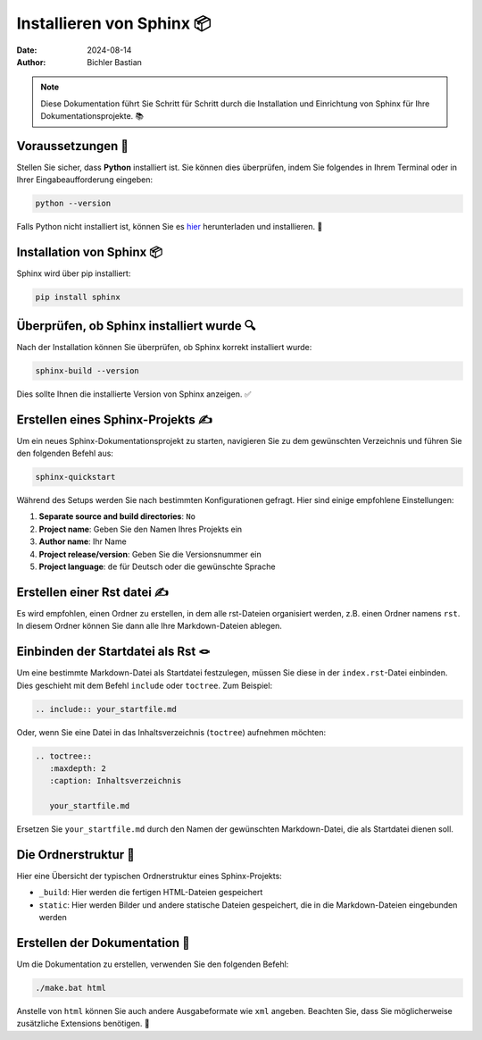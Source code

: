 

Installieren von Sphinx 📦
===============================

:date: 2024-08-14
:author: Bichler Bastian

.. note:: Diese Dokumentation führt Sie Schritt für Schritt durch die Installation und Einrichtung von Sphinx für Ihre Dokumentationsprojekte. 📚

Voraussetzungen 📜
----------------------------------

Stellen Sie sicher, dass **Python** installiert ist. Sie können dies überprüfen, indem Sie folgendes in Ihrem Terminal oder in Ihrer Eingabeaufforderung eingeben:

.. code-block:: bash

   python --version

Falls Python nicht installiert ist, können Sie es `hier <https://www.python.org/downloads/>`_ herunterladen und installieren. 🔧

Installation von Sphinx 📦
----------------------------------

Sphinx wird über pip installiert:

.. code-block:: bash

   pip install sphinx 

Überprüfen, ob Sphinx installiert wurde 🔍
--------------------------------------------------

Nach der Installation können Sie überprüfen, ob Sphinx korrekt installiert wurde:

.. code-block:: bash

   sphinx-build --version

Dies sollte Ihnen die installierte Version von Sphinx anzeigen. ✅

Erstellen eines Sphinx-Projekts ✍️
---------------------------------------------------------

Um ein neues Sphinx-Dokumentationsprojekt zu starten, navigieren Sie zu dem gewünschten Verzeichnis und führen Sie den folgenden Befehl aus:

.. code-block:: bash

   sphinx-quickstart

Während des Setups werden Sie nach bestimmten Konfigurationen gefragt. Hier sind einige empfohlene Einstellungen:

1. **Separate source and build directories**: ``No``
2. **Project name**: Geben Sie den Namen Ihres Projekts ein
3. **Author name**: Ihr Name
4. **Project release/version**: Geben Sie die Versionsnummer ein
5. **Project language**: ``de`` für Deutsch oder die gewünschte Sprache

Erstellen einer  Rst datei ✍️
---------------------------------------------------------

Es wird empfohlen, einen Ordner zu erstellen, in dem alle rst-Dateien organisiert werden, z.B. einen Ordner namens ``rst``. In diesem Ordner können Sie dann alle Ihre Markdown-Dateien ablegen.

Einbinden der Startdatei als Rst 🪢
---------------------------------------------------------

Um eine bestimmte Markdown-Datei als Startdatei festzulegen, müssen Sie diese in der ``index.rst``-Datei einbinden. Dies geschieht mit dem Befehl ``include`` oder ``toctree``. Zum Beispiel:

.. code-block:: rst

   .. include:: your_startfile.md

Oder, wenn Sie eine Datei in das Inhaltsverzeichnis (``toctree``) aufnehmen möchten:

.. code-block:: rst

   .. toctree::
      :maxdepth: 2
      :caption: Inhaltsverzeichnis

      your_startfile.md

Ersetzen Sie ``your_startfile.md`` durch den Namen der gewünschten Markdown-Datei, die als Startdatei dienen soll.

Die Ordnerstruktur 📂
---------------------------------------------------------

Hier eine Übersicht der typischen Ordnerstruktur eines Sphinx-Projekts:

- ``_build``: Hier werden die fertigen HTML-Dateien gespeichert
- ``static``: Hier werden Bilder und andere statische Dateien gespeichert, die in die Markdown-Dateien eingebunden werden

Erstellen der Dokumentation 📄
---------------------------------------------------------

Um die Dokumentation zu erstellen, verwenden Sie den folgenden Befehl:

.. code-block:: bash

   ./make.bat html

Anstelle von ``html`` können Sie auch andere Ausgabeformate wie ``xml`` angeben. Beachten Sie, dass Sie möglicherweise zusätzliche Extensions benötigen. 📂
